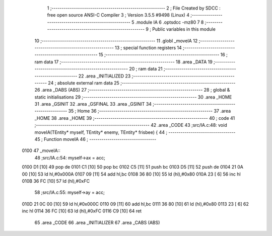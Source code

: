                               1 ;--------------------------------------------------------
                              2 ; File Created by SDCC : free open source ANSI-C Compiler
                              3 ; Version 3.5.5 #9498 (Linux)
                              4 ;--------------------------------------------------------
                              5 	.module IA
                              6 	.optsdcc -mz80
                              7 	
                              8 ;--------------------------------------------------------
                              9 ; Public variables in this module
                             10 ;--------------------------------------------------------
                             11 	.globl _moveIA
                             12 ;--------------------------------------------------------
                             13 ; special function registers
                             14 ;--------------------------------------------------------
                             15 ;--------------------------------------------------------
                             16 ; ram data
                             17 ;--------------------------------------------------------
                             18 	.area _DATA
                             19 ;--------------------------------------------------------
                             20 ; ram data
                             21 ;--------------------------------------------------------
                             22 	.area _INITIALIZED
                             23 ;--------------------------------------------------------
                             24 ; absolute external ram data
                             25 ;--------------------------------------------------------
                             26 	.area _DABS (ABS)
                             27 ;--------------------------------------------------------
                             28 ; global & static initialisations
                             29 ;--------------------------------------------------------
                             30 	.area _HOME
                             31 	.area _GSINIT
                             32 	.area _GSFINAL
                             33 	.area _GSINIT
                             34 ;--------------------------------------------------------
                             35 ; Home
                             36 ;--------------------------------------------------------
                             37 	.area _HOME
                             38 	.area _HOME
                             39 ;--------------------------------------------------------
                             40 ; code
                             41 ;--------------------------------------------------------
                             42 	.area _CODE
                             43 ;src/IA.c:48: void moveIA(TEntity* myself, TEntity* enemy, TEntity* frisbee) {
                             44 ;	---------------------------------
                             45 ; Function moveIA
                             46 ; ---------------------------------
   0100                      47 _moveIA::
                             48 ;src/IA.c:54: myself->ax = acc;
   0100 D1            [10]   49 	pop	de
   0101 C1            [10]   50 	pop	bc
   0102 C5            [11]   51 	push	bc
   0103 D5            [11]   52 	push	de
   0104 21 0A 00      [10]   53 	ld	hl,#0x000A
   0107 09            [11]   54 	add	hl,bc
   0108 36 80         [10]   55 	ld	(hl),#0x80
   010A 23            [ 6]   56 	inc	hl
   010B 36 FC         [10]   57 	ld	(hl),#0xFC
                             58 ;src/IA.c:55: myself->ay = acc;
   010D 21 0C 00      [10]   59 	ld	hl,#0x000C
   0110 09            [11]   60 	add	hl,bc
   0111 36 80         [10]   61 	ld	(hl),#0x80
   0113 23            [ 6]   62 	inc	hl
   0114 36 FC         [10]   63 	ld	(hl),#0xFC
   0116 C9            [10]   64 	ret
                             65 	.area _CODE
                             66 	.area _INITIALIZER
                             67 	.area _CABS (ABS)
